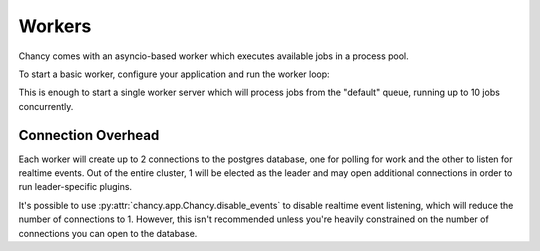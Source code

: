 Workers
=======

Chancy comes with an asyncio-based worker which executes available jobs in a
process pool.

To start a basic worker, configure your application and run the worker loop:

.. code-block:: python
  :caption: worker.py

  import asyncio

  from chancy.app import Chancy, Queue, Job, Limit
  from chancy.worker import Worker

  async def main():
      async with Chancy(
          dsn="postgresql://username:password@localhost:8190/postgres",
          queues=[
              Queue(name="default", concurrency=10),
          ],
      ) as app:
          await Worker(app).start()


  if __name__ == "__main__":
      asyncio.run(main())

.. code-block:: text
  :caption: Example output

  2024-05-26 00:16:07 • INFO • POLL • Started periodic polling for tasks.
  2024-05-26 00:16:07 • INFO • LEADER • Acquired/refreshed leader lock for worker 35252a75-33b5-4145-917f-1f67faff70ba.
  2024-05-26 00:16:07 • DEBUG • POLL • Found 0 job(s) in queue default.
  2024-05-26 00:16:07 • INFO • BUS • Now listening for cluster events.


This is enough to start a single worker server which will process jobs from the
"default" queue, running up to 10 jobs concurrently.


Connection Overhead
-------------------

Each worker will create up to 2 connections to the postgres database, one for
polling for work and the other to listen for realtime events. Out of the
entire cluster, 1 will be elected as the leader and may open additional
connections in order to run leader-specific plugins.

It's possible to use :py:attr:`chancy.app.Chancy.disable_events` to disable
realtime event listening, which will reduce the number of connections to 1.
However, this isn't recommended unless you're heavily constrained on the
number of connections you can open to the database.